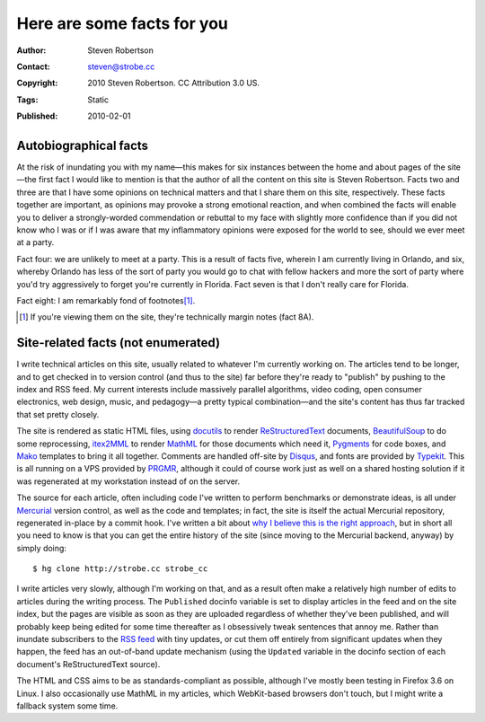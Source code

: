 Here are some facts for you
===========================

:Author: Steven Robertson
:Contact: steven@strobe.cc
:Copyright: 2010 Steven Robertson. CC Attribution 3.0 US.
:Tags: Static
:Published: 2010-02-01

Autobiographical facts
----------------------

At the risk of inundating you with my name—this makes for six instances between
the home and about pages of the site—the first fact I would like to mention is
that the author of all the content on this site is Steven Robertson. Facts two
and three are that I have some opinions on technical matters and that I share
them on this site, respectively. These facts together are important, as
opinions may provoke a strong emotional reaction, and when combined the facts
will enable you to deliver a strongly-worded commendation or rebuttal to my
face with slightly more confidence than if you did not know who I was or if I
was aware that my inflammatory opinions were exposed for the world to see,
should we ever meet at a party.

Fact four: we are unlikely to meet at a party. This is a result of facts five,
wherein I am currently living in Orlando, and six, whereby Orlando has less of
the sort of party you would go to chat with fellow hackers and more the sort of
party where you'd try aggressively to forget you're currently in Florida. Fact
seven is that I don't really care for Florida.

Fact eight: I am remarkably fond of footnotes\ [#]_.

.. [#]  If you're viewing them on the site, they're technically margin notes
        (fact 8A).

Site-related facts (not enumerated)
-----------------------------------

I write technical articles on this site, usually related to whatever I'm
currently working on. The articles tend to be longer, and to get checked in to
version control (and thus to the site) far before they're ready to "publish" by
pushing to the index and RSS feed. My current interests include massively
parallel algorithms, video coding, open consumer electronics, web design,
music, and pedagogy—a pretty typical combination—and the site's content has
thus far tracked that set pretty closely.

The site is rendered as static HTML files, using docutils_ to render
ReStructuredText_ documents, BeautifulSoup_ to do some reprocessing, itex2MML_
to render MathML_ for those documents which need it, Pygments_ for code boxes,
and Mako_ templates to bring it all together. Comments are handled off-site by
Disqus_, and fonts are provided by Typekit_. This is all running on a VPS
provided by PRGMR_, although it could of course work just as well on a shared
hosting solution if it was regenerated at my workstation instead of on the
server.

.. _docutils: http://docutils.sourceforge.net/
.. _ReStructuredText: http://docutils.sourceforge.net/rst.html
.. _BeautifulSoup: http://www.crummy.com/software/BeautifulSoup/
.. _itex2MML: http://golem.ph.utexas.edu/~distler/blog/itex2MML.html
.. _MathML: http://www.w3.org/Math/
.. _Pygments: http://pygments.org/
.. _Mako: http://www.makotemplates.org/
.. _Disqus: http://disqus.com/
.. _Typekit: http://typekit.com/
.. _PRGMR: http://prgmr.com/xen/

The source for each article, often including code I've written to perform
benchmarks or demonstrate ideas, is all under Mercurial_ version control, as
well as the code and templates; in fact, the site is itself the actual
Mercurial repository, regenerated in-place by a commit hook. I've written a bit
about `why I believe this is the right approach`_, but in short all you need to
know is that you can get the entire history of the site (since moving to the
Mercurial backend, anyway) by simply doing::

    $ hg clone http://strobe.cc strobe_cc

.. _Mercurial: http://mercurial.selenic.com/
.. _why I believe this is the right approach: /mixing_code_and_data/

I write articles very slowly, although I'm working on that, and as a result
often make a relatively high number of edits to articles during the writing
process. The ``Published`` docinfo variable is set to display articles in the
feed and on the site index, but the pages are visible as soon as they are
uploaded regardless of whether they've been published, and will probably keep
being edited for some time thereafter as I obsessively tweak sentences that
annoy me. Rather than inundate subscribers to the `RSS feed`_ with tiny
updates, or cut them off entirely from significant updates when they happen,
the feed has an out-of-band update mechanism (using the ``Updated`` variable in
the docinfo section of each document's ReStructuredText source).

.. _RSS feed: /feeds/content.xml

The HTML and CSS aims to be as standards-compliant as possible, although I've
mostly been testing in Firefox 3.6 on Linux. I also occasionally use MathML in
my articles, which WebKit-based browsers don't touch, but I might write a
fallback system some time.

